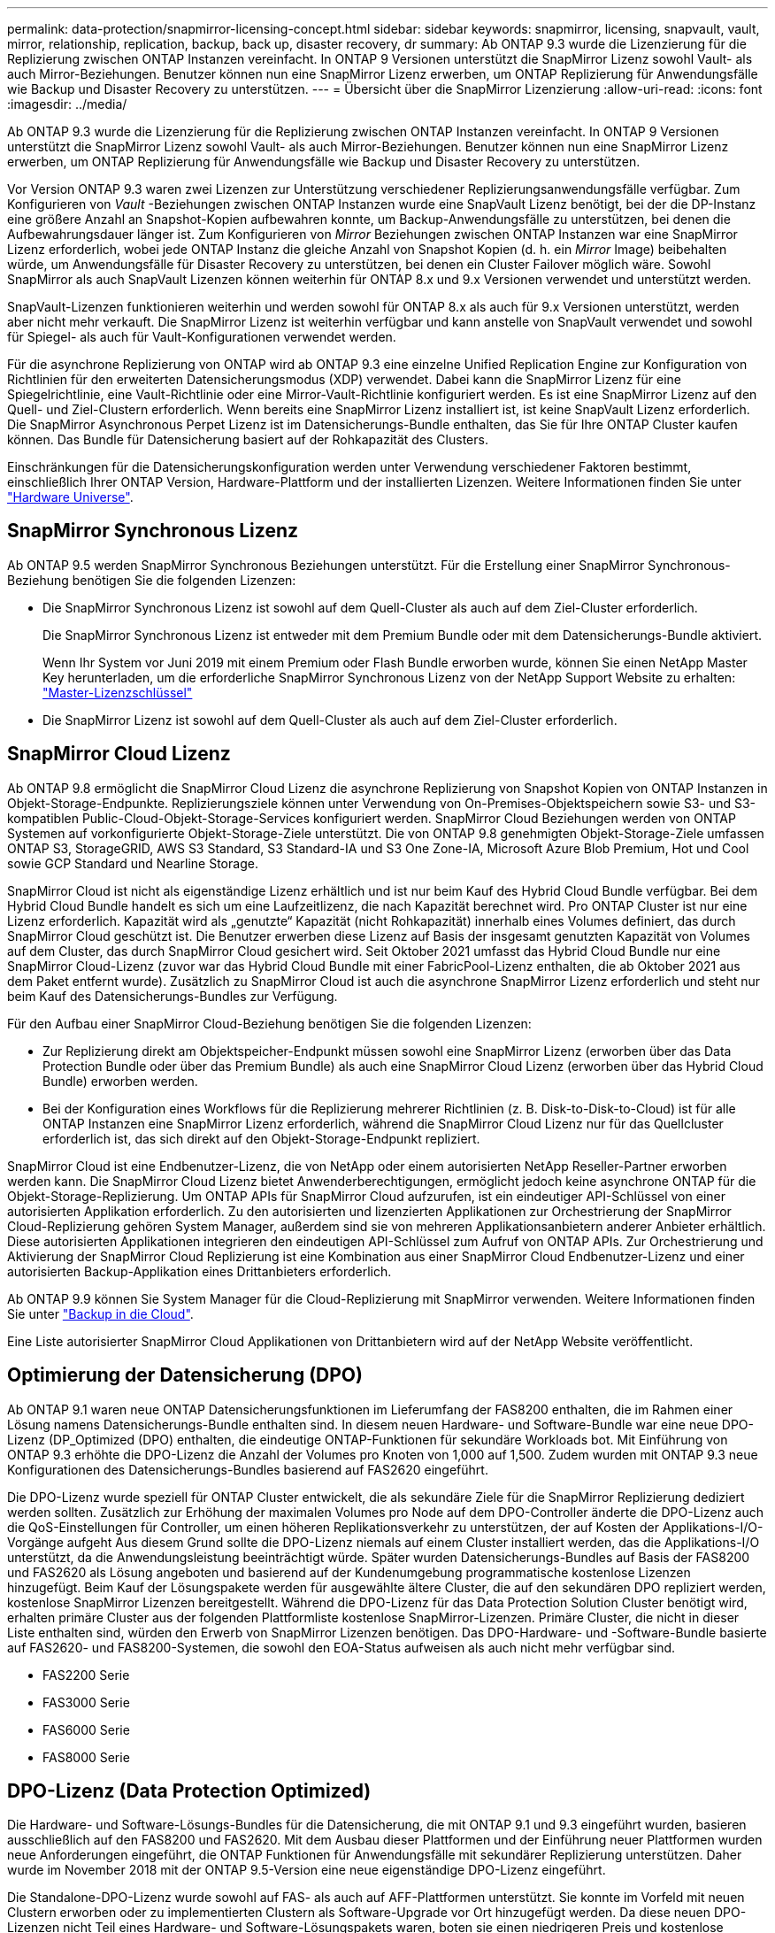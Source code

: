 ---
permalink: data-protection/snapmirror-licensing-concept.html 
sidebar: sidebar 
keywords: snapmirror, licensing, snapvault, vault, mirror, relationship, replication, backup, back up, disaster recovery, dr 
summary: Ab ONTAP 9.3 wurde die Lizenzierung für die Replizierung zwischen ONTAP Instanzen vereinfacht. In ONTAP 9 Versionen unterstützt die SnapMirror Lizenz sowohl Vault- als auch Mirror-Beziehungen. Benutzer können nun eine SnapMirror Lizenz erwerben, um ONTAP Replizierung für Anwendungsfälle wie Backup und Disaster Recovery zu unterstützen. 
---
= Übersicht über die SnapMirror Lizenzierung
:allow-uri-read: 
:icons: font
:imagesdir: ../media/


[role="lead"]
Ab ONTAP 9.3 wurde die Lizenzierung für die Replizierung zwischen ONTAP Instanzen vereinfacht. In ONTAP 9 Versionen unterstützt die SnapMirror Lizenz sowohl Vault- als auch Mirror-Beziehungen. Benutzer können nun eine SnapMirror Lizenz erwerben, um ONTAP Replizierung für Anwendungsfälle wie Backup und Disaster Recovery zu unterstützen.

Vor Version ONTAP 9.3 waren zwei Lizenzen zur Unterstützung verschiedener Replizierungsanwendungsfälle verfügbar. Zum Konfigurieren von _Vault_ -Beziehungen zwischen ONTAP Instanzen wurde eine SnapVault Lizenz benötigt, bei der die DP-Instanz eine größere Anzahl an Snapshot-Kopien aufbewahren konnte, um Backup-Anwendungsfälle zu unterstützen, bei denen die Aufbewahrungsdauer länger ist. Zum Konfigurieren von _Mirror_ Beziehungen zwischen ONTAP Instanzen war eine SnapMirror Lizenz erforderlich, wobei jede ONTAP Instanz die gleiche Anzahl von Snapshot Kopien (d. h. ein _Mirror_ Image) beibehalten würde, um Anwendungsfälle für Disaster Recovery zu unterstützen, bei denen ein Cluster Failover möglich wäre. Sowohl SnapMirror als auch SnapVault Lizenzen können weiterhin für ONTAP 8.x und 9.x Versionen verwendet und unterstützt werden.

SnapVault-Lizenzen funktionieren weiterhin und werden sowohl für ONTAP 8.x als auch für 9.x Versionen unterstützt, werden aber nicht mehr verkauft. Die SnapMirror Lizenz ist weiterhin verfügbar und kann anstelle von SnapVault verwendet und sowohl für Spiegel- als auch für Vault-Konfigurationen verwendet werden.

Für die asynchrone Replizierung von ONTAP wird ab ONTAP 9.3 eine einzelne Unified Replication Engine zur Konfiguration von Richtlinien für den erweiterten Datensicherungsmodus (XDP) verwendet. Dabei kann die SnapMirror Lizenz für eine Spiegelrichtlinie, eine Vault-Richtlinie oder eine Mirror-Vault-Richtlinie konfiguriert werden. Es ist eine SnapMirror Lizenz auf den Quell- und Ziel-Clustern erforderlich. Wenn bereits eine SnapMirror Lizenz installiert ist, ist keine SnapVault Lizenz erforderlich. Die SnapMirror Asynchronous Perpet Lizenz ist im Datensicherungs-Bundle enthalten, das Sie für Ihre ONTAP Cluster kaufen können. Das Bundle für Datensicherung basiert auf der Rohkapazität des Clusters.

Einschränkungen für die Datensicherungskonfiguration werden unter Verwendung verschiedener Faktoren bestimmt, einschließlich Ihrer ONTAP Version, Hardware-Plattform und der installierten Lizenzen. Weitere Informationen finden Sie unter https://hwu.netapp.com/["Hardware Universe"^].



== SnapMirror Synchronous Lizenz

Ab ONTAP 9.5 werden SnapMirror Synchronous Beziehungen unterstützt. Für die Erstellung einer SnapMirror Synchronous-Beziehung benötigen Sie die folgenden Lizenzen:

* Die SnapMirror Synchronous Lizenz ist sowohl auf dem Quell-Cluster als auch auf dem Ziel-Cluster erforderlich.
+
Die SnapMirror Synchronous Lizenz ist entweder mit dem Premium Bundle oder mit dem Datensicherungs-Bundle aktiviert.

+
Wenn Ihr System vor Juni 2019 mit einem Premium oder Flash Bundle erworben wurde, können Sie einen NetApp Master Key herunterladen, um die erforderliche SnapMirror Synchronous Lizenz von der NetApp Support Website zu erhalten: https://mysupport.netapp.com/NOW/knowledge/docs/olio/guides/master_lickey/["Master-Lizenzschlüssel"]

* Die SnapMirror Lizenz ist sowohl auf dem Quell-Cluster als auch auf dem Ziel-Cluster erforderlich.




== SnapMirror Cloud Lizenz

Ab ONTAP 9.8 ermöglicht die SnapMirror Cloud Lizenz die asynchrone Replizierung von Snapshot Kopien von ONTAP Instanzen in Objekt-Storage-Endpunkte. Replizierungsziele können unter Verwendung von On-Premises-Objektspeichern sowie S3- und S3-kompatiblen Public-Cloud-Objekt-Storage-Services konfiguriert werden. SnapMirror Cloud Beziehungen werden von ONTAP Systemen auf vorkonfigurierte Objekt-Storage-Ziele unterstützt. Die von ONTAP 9.8 genehmigten Objekt-Storage-Ziele umfassen ONTAP S3, StorageGRID, AWS S3 Standard, S3 Standard-IA und S3 One Zone-IA, Microsoft Azure Blob Premium, Hot und Cool sowie GCP Standard und Nearline Storage.

SnapMirror Cloud ist nicht als eigenständige Lizenz erhältlich und ist nur beim Kauf des Hybrid Cloud Bundle verfügbar. Bei dem Hybrid Cloud Bundle handelt es sich um eine Laufzeitlizenz, die nach Kapazität berechnet wird. Pro ONTAP Cluster ist nur eine Lizenz erforderlich. Kapazität wird als „genutzte“ Kapazität (nicht Rohkapazität) innerhalb eines Volumes definiert, das durch SnapMirror Cloud geschützt ist. Die Benutzer erwerben diese Lizenz auf Basis der insgesamt genutzten Kapazität von Volumes auf dem Cluster, das durch SnapMirror Cloud gesichert wird. Seit Oktober 2021 umfasst das Hybrid Cloud Bundle nur eine SnapMirror Cloud-Lizenz (zuvor war das Hybrid Cloud Bundle mit einer FabricPool-Lizenz enthalten, die ab Oktober 2021 aus dem Paket entfernt wurde). Zusätzlich zu SnapMirror Cloud ist auch die asynchrone SnapMirror Lizenz erforderlich und steht nur beim Kauf des Datensicherungs-Bundles zur Verfügung.

Für den Aufbau einer SnapMirror Cloud-Beziehung benötigen Sie die folgenden Lizenzen:

* Zur Replizierung direkt am Objektspeicher-Endpunkt müssen sowohl eine SnapMirror Lizenz (erworben über das Data Protection Bundle oder über das Premium Bundle) als auch eine SnapMirror Cloud Lizenz (erworben über das Hybrid Cloud Bundle) erworben werden.
* Bei der Konfiguration eines Workflows für die Replizierung mehrerer Richtlinien (z. B. Disk-to-Disk-to-Cloud) ist für alle ONTAP Instanzen eine SnapMirror Lizenz erforderlich, während die SnapMirror Cloud Lizenz nur für das Quellcluster erforderlich ist, das sich direkt auf den Objekt-Storage-Endpunkt repliziert.


SnapMirror Cloud ist eine Endbenutzer-Lizenz, die von NetApp oder einem autorisierten NetApp Reseller-Partner erworben werden kann. Die SnapMirror Cloud Lizenz bietet Anwenderberechtigungen, ermöglicht jedoch keine asynchrone ONTAP für die Objekt-Storage-Replizierung. Um ONTAP APIs für SnapMirror Cloud aufzurufen, ist ein eindeutiger API-Schlüssel von einer autorisierten Applikation erforderlich. Zu den autorisierten und lizenzierten Applikationen zur Orchestrierung der SnapMirror Cloud-Replizierung gehören System Manager, außerdem sind sie von mehreren Applikationsanbietern anderer Anbieter erhältlich. Diese autorisierten Applikationen integrieren den eindeutigen API-Schlüssel zum Aufruf von ONTAP APIs. Zur Orchestrierung und Aktivierung der SnapMirror Cloud Replizierung ist eine Kombination aus einer SnapMirror Cloud Endbenutzer-Lizenz und einer autorisierten Backup-Applikation eines Drittanbieters erforderlich.

Ab ONTAP 9.9 können Sie System Manager für die Cloud-Replizierung mit SnapMirror verwenden. Weitere Informationen finden Sie unter https://docs.netapp.com/us-en/ontap/task_dp_back_up_to_cloud.html["Backup in die Cloud"].

Eine Liste autorisierter SnapMirror Cloud Applikationen von Drittanbietern wird auf der NetApp Website veröffentlicht.



== Optimierung der Datensicherung (DPO)

Ab ONTAP 9.1 waren neue ONTAP Datensicherungsfunktionen im Lieferumfang der FAS8200 enthalten, die im Rahmen einer Lösung namens Datensicherungs-Bundle enthalten sind. In diesem neuen Hardware- und Software-Bundle war eine neue DPO-Lizenz (DP_Optimized (DPO) enthalten, die eindeutige ONTAP-Funktionen für sekundäre Workloads bot. Mit Einführung von ONTAP 9.3 erhöhte die DPO-Lizenz die Anzahl der Volumes pro Knoten von 1,000 auf 1,500. Zudem wurden mit ONTAP 9.3 neue Konfigurationen des Datensicherungs-Bundles basierend auf FAS2620 eingeführt.

Die DPO-Lizenz wurde speziell für ONTAP Cluster entwickelt, die als sekundäre Ziele für die SnapMirror Replizierung dediziert werden sollten. Zusätzlich zur Erhöhung der maximalen Volumes pro Node auf dem DPO-Controller änderte die DPO-Lizenz auch die QoS-Einstellungen für Controller, um einen höheren Replikationsverkehr zu unterstützen, der auf Kosten der Applikations-I/O-Vorgänge aufgeht Aus diesem Grund sollte die DPO-Lizenz niemals auf einem Cluster installiert werden, das die Applikations-I/O unterstützt, da die Anwendungsleistung beeinträchtigt würde. Später wurden Datensicherungs-Bundles auf Basis der FAS8200 und FAS2620 als Lösung angeboten und basierend auf der Kundenumgebung programmatische kostenlose Lizenzen hinzugefügt. Beim Kauf der Lösungspakete werden für ausgewählte ältere Cluster, die auf den sekundären DPO repliziert werden, kostenlose SnapMirror Lizenzen bereitgestellt. Während die DPO-Lizenz für das Data Protection Solution Cluster benötigt wird, erhalten primäre Cluster aus der folgenden Plattformliste kostenlose SnapMirror-Lizenzen. Primäre Cluster, die nicht in dieser Liste enthalten sind, würden den Erwerb von SnapMirror Lizenzen benötigen. Das DPO-Hardware- und -Software-Bundle basierte auf FAS2620- und FAS8200-Systemen, die sowohl den EOA-Status aufweisen als auch nicht mehr verfügbar sind.

* FAS2200 Serie
* FAS3000 Serie
* FAS6000 Serie
* FAS8000 Serie




== DPO-Lizenz (Data Protection Optimized)

Die Hardware- und Software-Lösungs-Bundles für die Datensicherung, die mit ONTAP 9.1 und 9.3 eingeführt wurden, basieren ausschließlich auf den FAS8200 und FAS2620. Mit dem Ausbau dieser Plattformen und der Einführung neuer Plattformen wurden neue Anforderungen eingeführt, die ONTAP Funktionen für Anwendungsfälle mit sekundärer Replizierung unterstützen. Daher wurde im November 2018 mit der ONTAP 9.5-Version eine neue eigenständige DPO-Lizenz eingeführt.

Die Standalone-DPO-Lizenz wurde sowohl auf FAS- als auch auf AFF-Plattformen unterstützt. Sie konnte im Vorfeld mit neuen Clustern erworben oder zu implementierten Clustern als Software-Upgrade vor Ort hinzugefügt werden. Da diese neuen DPO-Lizenzen nicht Teil eines Hardware- und Software-Lösungspakets waren, boten sie einen niedrigeren Preis und kostenlose SnapMirror Lizenzen für primäre Cluster wurden nicht bereitgestellt. Sekundäre Cluster, die mit einer DPO-Lizenz als individuelles Angebot konfiguriert sind, müssen auch eine SnapMirror Lizenz erwerben. Alle primären Cluster, die auf das sekundäre DPO-Cluster replizieren, müssen eine SnapMirror-Lizenz erwerben.

Der DPO hat zusätzliche ONTAP-Funktionen für mehrere ONTAP Versionen zur Verfügung gestellt.

[cols="6*"]
|===


| Merkmal | 9.3 | 9.4 | 9.5 | 9.6 | 9.7 und höher 


| Max. Volumes/Node  a| 
1500
 a| 
1500
 a| 
1500
 a| 
1500/2500
 a| 
1500/2500



 a| 
Max. Gleichzeitige Replizierung von Sitzungen
 a| 
100
 a| 
200
 a| 
200
 a| 
200
 a| 
200



 a| 
Workload-Bias*
 a| 
Client-Applikationen
 a| 
Apps/SM
 a| 
SnapMirror
 a| 
SnapMirror
 a| 
SnapMirror



 a| 
Aggregatübergreifende Deduplizierung für Festplatten
 a| 
Nein
 a| 
Ja.
 a| 
Ja.
 a| 
Ja.
 a| 
Ja.

|===
* Details zur Priorität für die RückOff-Funktion SnapMirror (Workload-Bias):
* Client: Cluster-I/O-Priorität ist auf Client-Workloads (Produktionsapplikationen) festgelegt und darf nicht mit SnapMirror Traffic verwendet werden.
* Gleichstellung: SnapMirror Replizierungsanfragen haben bei Produktionsapplikationen die gleiche Priorität wie I/O.
* SnapMirror: Alle SnapMirror I/O-Anfragen haben eine höhere Priorität als I/O für Produktionsapplikationen.


*Tabelle 1: Max FlexVolumes pro Knoten über ONTAP Versionen*

[cols="7*"]
|===


|  | 9.3 -5 Uhr ohne DPO | 9.3 -5 bei DPO | 9.6 ohne DPO | 9.6 mit DPO | 9.7--9.9.1 ohne DPO | 9.7--9..9.1 mit DPO 


 a| 
FAS2620
 a| 
1000
 a| 
1500
 a| 
1000
 a| 
1500
 a| 
1000
 a| 
1500



 a| 
FAS2650
 a| 
1000
 a| 
1500
 a| 
1000
 a| 
1500
 a| 
1000
 a| 
1500



 a| 
FAS2720
 a| 
1000
 a| 
1500
 a| 
1000
 a| 
1500
 a| 
1000
 a| 
1500



 a| 
FAS2750
 a| 
1000
 a| 
1500
 a| 
1000
 a| 
1500
 a| 
1000
 a| 
1500



 a| 
A200
 a| 
1000
 a| 
1500
 a| 
1000
 a| 
1500
 a| 
1000
 a| 
1500



 a| 
A220
 a| 
1000
 a| 
1500
 a| 
1000
 a| 
1500
 a| 
1000
 a| 
1500



 a| 
FAS8200/8300
 a| 
1000
 a| 
1500
 a| 
1000
 a| 
2500
 a| 
1000
 a| 
2500



 a| 
A300
 a| 
1000
 a| 
1500
 a| 
1000
 a| 
2500
 a| 
2500
 a| 
2500



 a| 
A400
 a| 
1000
 a| 
1500
 a| 
1000
 a| 
2500
 a| 
2500
 a| 
2500



 a| 
FAS8700/9000
 a| 
1000
 a| 
1500
 a| 
1000
 a| 
2500
 a| 
1000
 a| 
2500



 a| 
A700
 a| 
1000
 a| 
1500
 a| 
1000
 a| 
2500
 a| 
2500
 a| 
2500



 a| 
A700s
 a| 
1000
 a| 
1500
 a| 
1000
 a| 
2500
 a| 
2500
 a| 
2500



 a| 
A800
 a| 
1000
 a| 
1500
 a| 
1000
 a| 
2500
 a| 
2500
 a| 
2500

|===
Die aktuelle Unterstützung für maximale FlexVol-Volumes für Ihre Konfiguration finden Sie unter https://hwu.netapp.com/["Hardware Universe"^].



== Überlegungen für alle neuen DPO-Installationen

* Nach Aktivierung kann die DPO-Lizenz nicht deaktiviert oder rückgängig gemacht werden.
* Für die Installation der DPO-Lizenz ist ein Neustart von ONTAP oder ein Failover erforderlich, um die Aktivierung zu ermöglichen.
* Die DPO-Lösung ist für sekundäre Storage-Workloads bestimmt. Die Applikations-Workload-Performance auf DPO-Clustern kann beeinträchtigt werden
* Die DPO-Lizenz wird auf einer ausgewählten Liste der NetApp Storage-Plattform-Modelle unterstützt.
* Die DPO-Funktionen variieren je nach ONTAP-Version. Siehe Kompatibilitätstabelle.
* Neue FAS- und AFF-Systeme sind nicht für DPO qualifiziert. DPO-Lizenzen können nicht für die oben nicht aufgeführten Cluster erworben werden.

